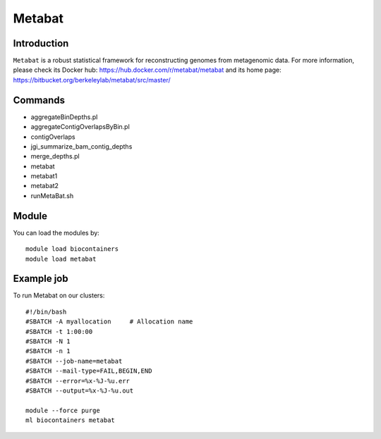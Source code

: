 .. _backbone-label:

Metabat
==============================

Introduction
~~~~~~~~
``Metabat`` is a robust statistical framework for reconstructing genomes from metagenomic data. For more information, please check its Docker hub: https://hub.docker.com/r/metabat/metabat and its home page: https://bitbucket.org/berkeleylab/metabat/src/master/

Commands
~~~~~~~
- aggregateBinDepths.pl
- aggregateContigOverlapsByBin.pl
- contigOverlaps
- jgi_summarize_bam_contig_depths
- merge_depths.pl
- metabat
- metabat1
- metabat2
- runMetaBat.sh

Module
~~~~~~~~
You can load the modules by::
    
    module load biocontainers
    module load metabat

Example job
~~~~~
To run Metabat on our clusters::

    #!/bin/bash
    #SBATCH -A myallocation     # Allocation name 
    #SBATCH -t 1:00:00
    #SBATCH -N 1
    #SBATCH -n 1
    #SBATCH --job-name=metabat
    #SBATCH --mail-type=FAIL,BEGIN,END
    #SBATCH --error=%x-%J-%u.err
    #SBATCH --output=%x-%J-%u.out

    module --force purge
    ml biocontainers metabat
